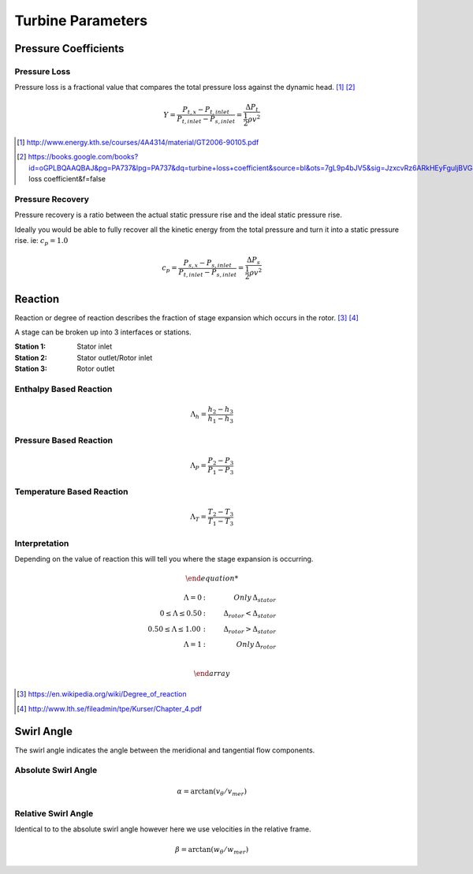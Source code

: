 ########################
Turbine Parameters
########################

.. todo:
 add this as a reference https://books.google.com/books?id=dY6a4bZg-LsC&pg=PA73&lpg=PA73&dq=loss+coefficient+definition&source=bl&ots=YenKAp-rO_&sig=e-oLWUWkZNtYtQCUq5N4Ud68qGA&hl=en&sa=X&ved=0ahUKEwiLupa3r_7MAhVM72MKHQ-tD60Q6AEIVDAI#v=onepage&q=loss coefficient definition&f=false

************************
Pressure Coefficients
************************

========================
Pressure Loss
========================

Pressure loss is a fractional value that compares the total pressure loss
against the dynamic head. [#]_ [#]_

.. math::

  Y = \frac{P_{t,x} - P_{t, inlet}} {P_{t,inlet} - P_{s,inlet}} = \frac {\Delta P_t} {\frac{1}{2}\rho v^2}

.. note:

  For rotating components use total pressure in the relative frame.

.. [#] http://www.energy.kth.se/courses/4A4314/material/GT2006-90105.pdf
.. [#] https://books.google.com/books?id=oGPLBQAAQBAJ&pg=PA737&lpg=PA737&dq=turbine+loss+coefficient&source=bl&ots=7gL9p4bJV5&sig=JzxcvRz6ARkHEyFguljBVG8nu7Q&hl=en&sa=X&ved=0ahUKEwjyt9qNt_7MAhVcVWMKHWhRCuk4FBDoAQgwMAM#v=onepage&q=turbine loss coefficient&f=false

========================
Pressure Recovery
========================

Pressure recovery is a ratio between the actual static pressure rise and the
ideal static pressure rise.

Ideally you would be able to fully recover all the kinetic energy from the
total pressure and turn it into a static pressure rise. ie: :math:`c_p=1.0`

.. math::

  c_p = \frac{P_{s,x} - P_{s, inlet}} {P_{t,inlet} - P_{s, inlet}} = \frac {\Delta P_s} {\frac{1}{2}\rho v^2}

**************
Reaction
**************
Reaction or degree of reaction describes the fraction of stage expansion which
occurs in the rotor. [#]_ [#]_

.. todo: insert benefit of using temperature vs pressure based reaction

A stage can be broken up into 3 interfaces or stations.

:Station 1: Stator inlet
:Station 2: Stator outlet/Rotor inlet
:Station 3: Rotor outlet

=============================
Enthalpy Based Reaction
=============================
.. math::

  \Lambda_h = \frac{h_2 - h_3}{h_1 - h_3}

=============================
Pressure Based Reaction
=============================
.. math::

  \Lambda_P = \frac{P_2 - P_3}{P_1 - P_3}

=============================
Temperature Based Reaction
=============================
.. math::

  \Lambda_T = \frac{T_2 - T_3}{T_1 - T_3}

=============================
Interpretation
=============================
Depending on the value of reaction this will tell you where the stage expansion
is occurring.

.. math::

  \begin{array}{llr}

  \Lambda = 0 & :  \thinspace & Only  \thinspace \Delta_{stator} \\
  0 \leq \Lambda \leq 0.50 & :  \thinspace & \Delta_{rotor} < \Delta_{stator} \\
  0.50 \leq \Lambda \leq 1.00  \thinspace & : & \Delta_{rotor} > \Delta_{stator} \\
  \Lambda = 1 & :  \thinspace & Only  \thinspace \Delta_{rotor} \\

  \end{array}

.. [#] https://en.wikipedia.org/wiki/Degree_of_reaction
.. [#] http://www.lth.se/fileadmin/tpe/Kurser/Chapter_4.pdf

**************
Swirl Angle
**************
The swirl angle indicates the angle between the meridional and tangential flow components.

========================
Absolute Swirl Angle
========================

.. math::

  \alpha = \arctan(v_{\theta}/v_{mer})

========================
Relative Swirl Angle
========================
Identical to to the absolute swirl angle however here we use velocities in the
relative frame.

.. math::

  \beta = \arctan(w_{\theta}/w_{mer})
